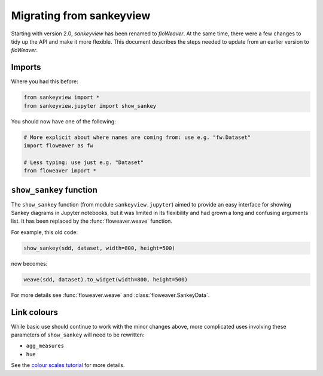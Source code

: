 Migrating from sankeyview
=========================

Starting with version 2.0, *sankeyview* has been renamed to *floWeaver*. At the
same time, there were a few changes to tidy up the API and make it more
flexible. This document describes the steps needed to update from an earlier
version to *floWeaver*.

Imports
-------

Where you had this before:

.. code-block:: python

    from sankeyview import *
    from sankeyview.jupyter import show_sankey

You should now have one of the following:

.. code-block:: python

   # More explicit about where names are coming from: use e.g. "fw.Dataset"
   import floweaver as fw

   # Less typing: use just e.g. "Dataset"
   from floweaver import *

``show_sankey`` function
------------------------

The ``show_sankey`` function (from module ``sankeyview.jupyter``) aimed to
provide an easy interface for showing Sankey diagrams in Jupyter notebooks, but
it was limited in its flexibility and had grown a long and confusing arguments
list. It has been replaced by the :func:`floweaver.weave` function.

For example, this old code:

.. code-block:: python

   show_sankey(sdd, dataset, width=800, height=500)

now becomes:

.. code-block:: python

   weave(sdd, dataset).to_widget(width=800, height=500)

For more details see :func:`floweaver.weave` and :class:`floweaver.SankeyData`.

Link colours
------------

While basic use should continue to work with the minor changes above, more
complicated uses involving these parameters of ``show_sankey`` will need to be
rewritten:

- ``agg_measures``
- ``hue``

See the `colour scales tutorial <tutorials/colour-scales.html>`_ for more details.
